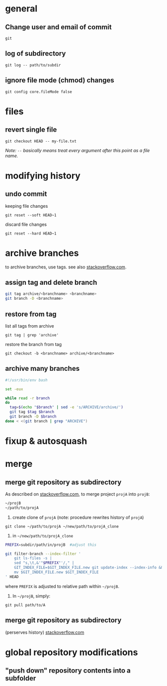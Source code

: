 
* general

** Change user and email of commit
: git

** log of subdirectory
: git log -- path/to/subdir

** ignore file mode (chmod) changes
: git config core.fileMode false

* files

** revert single file
: git checkout HEAD -- my-file.txt
/Note: ~--~ basically means treat every argument after this point as a file name./

* modifying history

** undo commit
keeping file changes
: git reset --soft HEAD~1

discard file changes
: git reset --hard HEAD~1

* archive branches

to archive branches, use tags. see also [[https://stackoverflow.com/questions/1307114/how-can-i-archive-git-branches][stackoverflow.com]].

** assign tag and delete branch
#+BEGIN_SRC sh
git tag archive/<branchname> <branchname>
git branch -D <branchname>
#+END_SRC

** restore from tag
list all tags from archive
: git tag | grep 'archive'
restore the branch from tag
: git checkout -b <branchname> archive/<branchname>

** archive many branches
#+BEGIN_SRC sh
#!/usr/bin/env bash

set -eux

while read -r branch
do
  tag=$(echo "$branch" | sed -e 's/ARCHIVE/archive/')
  git tag $tag $branch
  git branch -D $branch
done < <(git branch | grep "ARCHIVE")
#+END_SRC

* fixup & autosquash


* merge


** merge git repository as subdirectory

As described on [[http://stackoverflow.com/a/21495718/692634][stackoverflow.com]], to merge project ~projA~ into ~projB~:

#+BEGIN_SRC sh
 ~/projB
 ~/path/to/projA
#+END_SRC

1) create clone of ~projA~ (note: procedure rewrites history of ~projA~)

#+BEGIN_SRC 
git clone ~/path/to/projA ~/new/path/to/projA_clone
#+END_SRC 


2) in ~~/new/path/to/projA_clone~

#+BEGIN_SRC sh
PREFIX=subdir/path/in/projB  #adjust this

git filter-branch --index-filter '
    git ls-files -s |
    sed "s,\t,&'"$PREFIX"'/," |
    GIT_INDEX_FILE=$GIT_INDEX_FILE.new git update-index --index-info &&
    mv $GIT_INDEX_FILE.new $GIT_INDEX_FILE
' HEAD
#+END_SRC

where ~PREFIX~ is adjusted to relative path within ~~/projB~.

3) In ~~/projB~, simply: 

: git pull path/to/A

** merge git repository as subdirectory
(perserves history) [[https://stackoverflow.com/a/43345686/692634][stackoverflow.com]]





* global repository modifications

** "push down" repository contents into a subfolder
